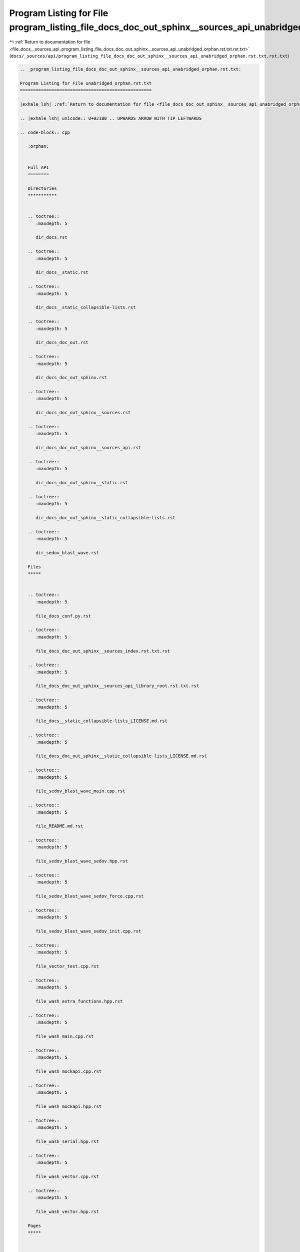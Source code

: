 
.. _program_listing_file_docs__sources_api_program_listing_file_docs_doc_out_sphinx__sources_api_unabridged_orphan.rst.txt.rst.txt:

Program Listing for File program_listing_file_docs_doc_out_sphinx__sources_api_unabridged_orphan.rst.txt.rst.txt
================================================================================================================

|exhale_lsh| :ref:`Return to documentation for file <file_docs__sources_api_program_listing_file_docs_doc_out_sphinx__sources_api_unabridged_orphan.rst.txt.rst.txt>` (``docs/_sources/api/program_listing_file_docs_doc_out_sphinx__sources_api_unabridged_orphan.rst.txt.rst.txt``)

.. |exhale_lsh| unicode:: U+021B0 .. UPWARDS ARROW WITH TIP LEFTWARDS

.. code-block:: cpp

   
   .. _program_listing_file_docs_doc_out_sphinx__sources_api_unabridged_orphan.rst.txt:
   
   Program Listing for File unabridged_orphan.rst.txt
   ==================================================
   
   |exhale_lsh| :ref:`Return to documentation for file <file_docs_doc_out_sphinx__sources_api_unabridged_orphan.rst.txt>` (``docs/doc_out/sphinx/_sources/api/unabridged_orphan.rst.txt``)
   
   .. |exhale_lsh| unicode:: U+021B0 .. UPWARDS ARROW WITH TIP LEFTWARDS
   
   .. code-block:: cpp
   
      :orphan:
      
      
      Full API
      ========
      
      Directories
      ***********
      
      
      .. toctree::
         :maxdepth: 5
      
         dir_docs.rst
      
      .. toctree::
         :maxdepth: 5
      
         dir_docs__static.rst
      
      .. toctree::
         :maxdepth: 5
      
         dir_docs__static_collapsible-lists.rst
      
      .. toctree::
         :maxdepth: 5
      
         dir_docs_doc_out.rst
      
      .. toctree::
         :maxdepth: 5
      
         dir_docs_doc_out_sphinx.rst
      
      .. toctree::
         :maxdepth: 5
      
         dir_docs_doc_out_sphinx__sources.rst
      
      .. toctree::
         :maxdepth: 5
      
         dir_docs_doc_out_sphinx__sources_api.rst
      
      .. toctree::
         :maxdepth: 5
      
         dir_docs_doc_out_sphinx__static.rst
      
      .. toctree::
         :maxdepth: 5
      
         dir_docs_doc_out_sphinx__static_collapsible-lists.rst
      
      .. toctree::
         :maxdepth: 5
      
         dir_sedov_blast_wave.rst
      
      Files
      *****
      
      
      .. toctree::
         :maxdepth: 5
      
         file_docs_conf.py.rst
      
      .. toctree::
         :maxdepth: 5
      
         file_docs_doc_out_sphinx__sources_index.rst.txt.rst
      
      .. toctree::
         :maxdepth: 5
      
         file_docs_doc_out_sphinx__sources_api_library_root.rst.txt.rst
      
      .. toctree::
         :maxdepth: 5
      
         file_docs__static_collapsible-lists_LICENSE.md.rst
      
      .. toctree::
         :maxdepth: 5
      
         file_docs_doc_out_sphinx__static_collapsible-lists_LICENSE.md.rst
      
      .. toctree::
         :maxdepth: 5
      
         file_sedov_blast_wave_main.cpp.rst
      
      .. toctree::
         :maxdepth: 5
      
         file_README.md.rst
      
      .. toctree::
         :maxdepth: 5
      
         file_sedov_blast_wave_sedov.hpp.rst
      
      .. toctree::
         :maxdepth: 5
      
         file_sedov_blast_wave_sedov_force.cpp.rst
      
      .. toctree::
         :maxdepth: 5
      
         file_sedov_blast_wave_sedov_init.cpp.rst
      
      .. toctree::
         :maxdepth: 5
      
         file_vector_test.cpp.rst
      
      .. toctree::
         :maxdepth: 5
      
         file_wash_extra_functions.hpp.rst
      
      .. toctree::
         :maxdepth: 5
      
         file_wash_main.cpp.rst
      
      .. toctree::
         :maxdepth: 5
      
         file_wash_mockapi.cpp.rst
      
      .. toctree::
         :maxdepth: 5
      
         file_wash_mockapi.hpp.rst
      
      .. toctree::
         :maxdepth: 5
      
         file_wash_serial.hpp.rst
      
      .. toctree::
         :maxdepth: 5
      
         file_wash_vector.cpp.rst
      
      .. toctree::
         :maxdepth: 5
      
         file_wash_vector.hpp.rst
      
      Pages
      *****
      
      
      .. toctree::
         :maxdepth: 5
      
         page_md_docs__static_collapsible-lists_LICENSE.rst
      
      .. toctree::
         :maxdepth: 5
      
         page_md_docs_doc_out_sphinx__static_collapsible-lists_LICENSE.rst
      
      .. toctree::
         :maxdepth: 5
      
         page_md_README.rst
